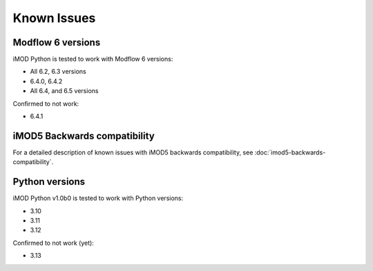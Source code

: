Known Issues
============

Modflow 6 versions
------------------

iMOD Python is tested to work with Modflow 6 versions:

* All 6.2, 6.3 versions
* 6.4.0, 6.4.2
* All 6.4, and 6.5 versions

Confirmed to not work:

* 6.4.1


iMOD5 Backwards compatibility
-----------------------------

For a detailed description of known issues with iMOD5 backwards compatibility,
see :doc:`imod5-backwards-compatibility`.


Python versions
---------------

iMOD Python v1.0b0 is tested to work with Python versions:

* 3.10
* 3.11
* 3.12

Confirmed to not work (yet):

* 3.13